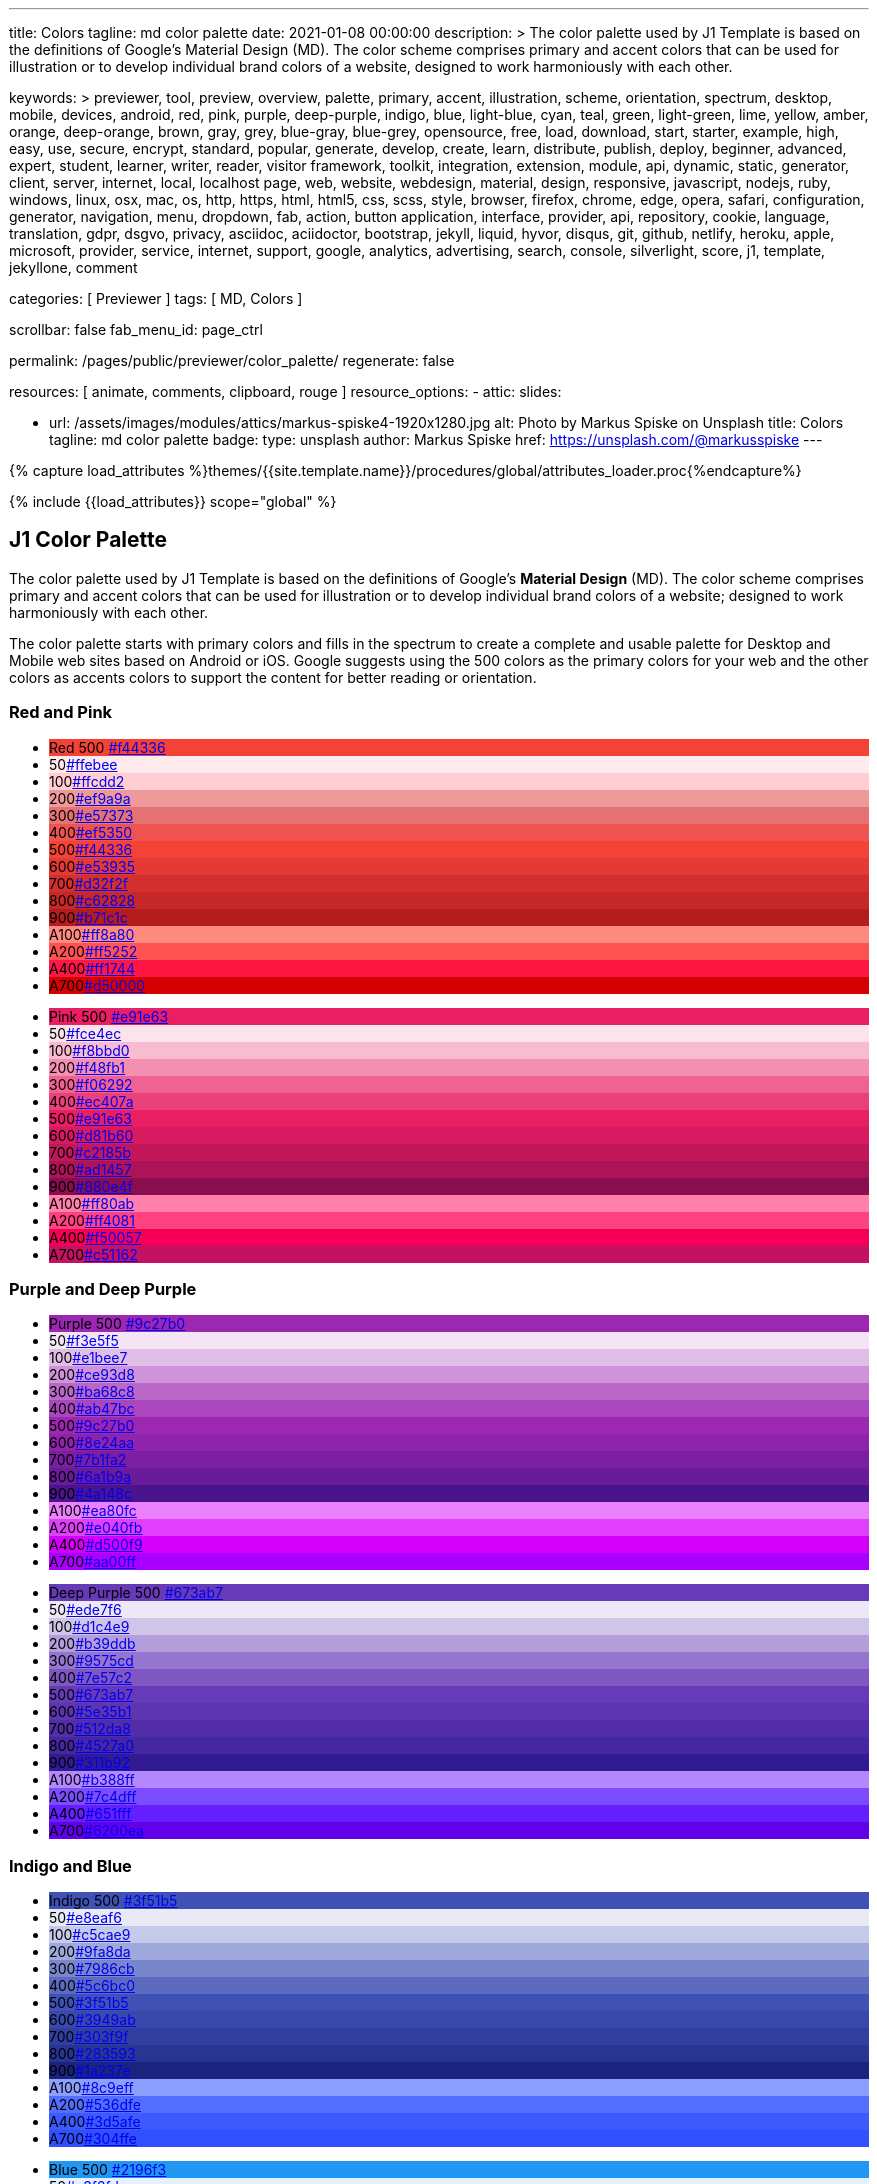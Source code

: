 ---
title:                                  Colors
tagline:                                md color palette
date:                                   2021-01-08 00:00:00
description: >
                                        The color palette used by J1 Template is based on
                                        the definitions of Google's Material Design (MD).
                                        The color scheme comprises primary and accent colors
                                        that can be used for illustration or to develop individual
                                        brand colors of a website, designed to work harmoniously
                                        with each other.

keywords: >
                                        previewer, tool, preview, overview,
                                        palette, primary, accent, illustration, scheme, orientation,
                                        spectrum, desktop, mobile, devices, android,
                                        red, pink, purple, deep-purple, indigo, blue, light-blue,
                                        cyan, teal, green, light-green, lime, yellow, amber,
                                        orange, deep-orange, brown, gray, grey, blue-gray, blue-grey,
                                        opensource, free, load, download, start, starter, example,
                                        high, easy, use, secure, encrypt, standard, popular,
                                        generate, develop, create, learn, distribute, publish, deploy,
                                        beginner, advanced, expert, student, learner, writer, reader, visitor
                                        framework, toolkit, integration, extension, module, api,
                                        dynamic, static, generator, client, server, internet, local, localhost
                                        page, web, website, webdesign, material, design, responsive,
                                        javascript, nodejs, ruby, windows, linux, osx, mac, os,
                                        http, https, html, html5, css, scss, style,
                                        browser, firefox, chrome, edge, opera, safari,
                                        configuration, generator, navigation, menu, dropdown, fab, action, button
                                        application, interface, provider, api, repository,
                                        cookie, language, translation, gdpr, dsgvo, privacy,
                                        asciidoc, aciidoctor, bootstrap, jekyll, liquid,
                                        hyvor, disqus, git, github, netlify, heroku, apple, microsoft,
                                        provider, service, internet, support,
                                        google, analytics, advertising, search, console, silverlight, score,
                                        j1, template, jekyllone, comment

categories:                             [ Previewer ]
tags:                                   [ MD, Colors ]

scrollbar:                              false
fab_menu_id:                            page_ctrl

permalink:                              /pages/public/previewer/color_palette/
regenerate:                             false

resources:                              [ animate, comments, clipboard, rouge ]
resource_options:
  - attic:
      slides:

        - url:                          /assets/images/modules/attics/markus-spiske4-1920x1280.jpg
          alt:                          Photo by Markus Spiske on Unsplash
          title:                        Colors
          tagline:                      md color palette
          badge:
            type:                       unsplash
            author:                     Markus Spiske
            href:                       https://unsplash.com/@markusspiske
---

// Page Initializer
// =============================================================================
// Enable the Liquid Preprocessor
:page-liquid:
// :scrollbars:

// Set (local) page attributes here
// -----------------------------------------------------------------------------
// :page--attr:                         <attr-value>

//  Load Liquid procedures
// -----------------------------------------------------------------------------
{% capture load_attributes %}themes/{{site.template.name}}/procedures/global/attributes_loader.proc{%endcapture%}

// Load page attributes
// -----------------------------------------------------------------------------
{% include {{load_attributes}} scope="global" %}

// Page content
// ~~~~~~~~~~~~~~~~~~~~~~~~~~~~~~~~~~~~~~~~~~~~~~~~~~~~~~~~~~~~~~~~~~~~~~~~~~~~~

// Include sub-documents (if any)
// -----------------------------------------------------------------------------
== J1 Color Palette

The color palette used by J1 Template is based on the definitions of Google's
*Material Design* (MD). The color scheme comprises primary and accent colors
that can be used for illustration or to develop individual brand colors of a
website; designed to work harmoniously with each other.

The color palette starts with primary colors and fills in the spectrum to
create a complete and usable palette for Desktop and Mobile web sites based on
Android or iOS. Google suggests using the 500 colors as the primary colors for
your web and the other colors as accents colors to support the content for
better reading or orientation.

=== Red and Pink
++++
<div class="row col-list">
  <div class="color-palette col-lg-12">
    <div class="color-group col-lg-6">
      <ul>
        <li class="color main-color" style="background-color: #f44336;"> <span class="name light-strong">Red</span> <span class="shade light-strong">500</span> <span class="hex"><a id="F44336" class="mdColorValue md-white" title="Red" href="#void">#f44336</a></span> </li>
        <li class="color dark" style="background-color: #ffebee;"><span class="shade expanded">50</span><span class="hex"><a id="ffebee" class="mdColorValue" title="Red 50" href="#void">#ffebee</a></span> </li>
        <li class="color dark" style="background-color: #ffcdd2;"><span class="shade">100</span><span class="hex"><a id="ffcdd2" class="mdColorValue" title="Red 100" href="#void">#ffcdd2</a></span> </li>
        <li class="color dark" style="background-color: #ef9a9a"><span class="shade expanded">200</span><span class="hex"><a id="ef9a9a" class="mdColorValue" title="Red 200" href="#void">#ef9a9a</a></span> </li>
        <li class="color dark" style="background-color: #e57373;"><span class="shade">300</span><span class="hex"><a id="e57373" class="mdColorValue md-white" title="Red 300" href="#void">#e57373</a></span> </li>
        <li class="color" style="background-color: #ef5350;"><span class="shade expanded">400</span><span class="hex"><a id="ef5350" class="mdColorValue md-white" title="Red 400" href="#void">#ef5350</a></span> </li>
        <li class="color" style="background-color: #f44336;"><span class="shade">500</span><span class="hex"><a id="f44336" class="mdColorValue md-white" title="Red 500" href="#void">#f44336</a></span> </li>
        <li class="color" style="background-color: #e53935;"><span class="shade expanded">600</span><span class="hex"><a id="e53935" class="mdColorValue md-white" title="Red 600" href="#void">#e53935</a></span> </li>
        <li class="color" style="background-color: #d32f2f;"><span class="shade">700</span><span class="hex"><a id="d32f2f" class="mdColorValue md-white" title="Red 700" href="#void">#d32f2f</a></span> </li>
        <li class="color" style="background-color: #c62828;"><span class="shade expanded">800</span><span class="hex"><a id="c62828" class="mdColorValue md-white" title="Red 800" href="#void">#c62828</a></span> </li>
        <li class="color" style="background-color: #b71c1c;"><span class="shade expanded">900</span><span class="hex"><a id="b71c1c" class="mdColorValue md-white" title="Red 900" href="#void">#b71c1c</a></span> </li>
        <li class="color dark divide" style="background-color: #ff8a80;"><span class="shade accent">A100</span><span class="hex"><a id="ff8a80" class="mdColorValue" title="Red A100" href="#void">#ff8a80</a></span> </li>
        <li class="color light-strong" style="background-color: #ff5252;"><span class="shade accent expanded">A200</span><span class="hex"><a id="ff5252" class="mdColorValue md-white" title="Red A200" href="#void">#ff5252</a></span> </li>
        <li class="color" style="background-color: #ff1744;"><span class="shade accent expanded">A400</span><span class="hex"><a id="ff1744" class="mdColorValue md-white" title="Red A400" href="#void">#ff1744</a></span> </li>
        <li class="color" style="background-color: #d50000;"><span class="shade accent">A700</span><span class="hex"><a id="d50000" class="mdColorValue md-white" title="Red A700" href="#void">#d50000</a></span> </li>
      </ul>
    </div>
    <div class="color-group col-lg-6">
      <ul>
        <li class="color main-color" style="background-color: #E91E63;"> <span class="name light-strong">Pink</span> <span class="shade light-strong">500</span> <span class="hex light-strong"><a id="e91e63" class="mdColorValue md-white" title="Pink" href="#void">#e91e63</a></span> </li>
        <li class="color dark" style="background-color: #fce4ec;"><span class="shade expanded">50</span><span class="hex"><a id="fce4ec" class="mdColorValue" title="Pink 50" href="#void">#fce4ec</a></span> </li>
        <li class="color dark" style="background-color: #f8bbd0;"><span class="shade">100</span><span class="hex"><a id="f8bbd0" class="mdColorValue" title="Pink 100" href="#void">#f8bbd0</a></span> </li>
        <li class="color dark" style="background-color: #f48fb1;"><span class="shade expanded">200</span><span class="hex"><a id="f48fb1" class="mdColorValue" title="Pink 200" href="#void">#f48fb1</a></span> </li>
        <li class="color light-strong" style="background-color: #f06292;"><span class="shade">300</span><span class="hex"><a id="f06292" class="mdColorValue md-white" title="Pink 300" href="#void">#f06292</a></span> </li>
        <li class="color " style="background-color: #ec407a;"><span class="shade expanded">400</span><span class="hex"><a id="ec407a" class="mdColorValue md-white" title="Pink 400" href="#void">#ec407a</a></span> </li>
        <li class="color" style="background-color: #e91e63;"><span class="shade">500</span><span class="hex"><a id="e91e63" class="mdColorValue md-white" title="Pink 500" href="#void">#e91e63</a></span> </li>
        <li class="color" style="background-color: #d81b60;"><span class="shade expanded">600</span><span class="hex"><a id="d81b60" class="mdColorValue md-white" title="Pink 600" href="#void">#d81b60</a></span> </li>
        <li class="color" style="background-color: #c2185b;"><span class="shade">700</span><span class="hex"><a id="c2185b" class="mdColorValue md-white" title="Pink 700" href="#void">#c2185b</a></span> </li>
        <li class="color" style="background-color: #ad1457;"><span class="shade">800</span><span class="hex"><a id="ad1457" class="mdColorValue md-white" title="Pink 800" href="#void">#ad1457</a></span> </li>
        <li class="color" style="background-color: #880e4f;"><span class="shade">900</span><span class="hex"><a id="880e4f" class="mdColorValue md-white" title="Pink 900" href="#void">#880e4f</a></span> </li>
        <li class="color dark divide" style="background-color: #ff80ab;"><span class="shade accent">A100</span><span class="hex"><a id="ff80ab" class="mdColorValue" title="Pink A100" href="#void">#ff80ab</a></span> </li>
        <li class="color light-strong" style="background-color: #ff4081;"><span class="shade accent expanded">A200</span><span class="hex"><a id="ff4081" class="mdColorValue md-white" title="Pink A200" href="#void">#ff4081</a></span> </li>
        <li class="color" style="background-color: #f50057;"><span class="shade accent expanded">A400</span><span class="hex"><a id="f50057" class="mdColorValue md-white" title="Pink A400" href="#void">#f50057</a></span> </li>
        <li class="color" style="background-color: #c51162;"><span class="shade accent">A700</span><span class="hex"><a id="c51162" class="mdColorValue md-white" title="Pink A700" href="#void">#c51162</a></span> </li>
      </ul>
    </div>
  </div>
</div>
++++

=== Purple and Deep Purple
++++
<div class="row col-list">
  <div class="color-palette col-lg-12">
    <div class="color-group col-lg-6">
      <ul>
        <li class="color main-color" style="background-color: #9c27b0;"> <span class="name">Purple</span> <span class="shade">500</span> <span class="hex"><a id="9c27b0" class="mdColorValue md-white" title="Purple" href="#void">#9c27b0</a></span> </li>
        <li class="color dark" style="background-color: #f3e5f5;"><span class="shade expanded">50</span><span class="hex"><a id="f3e5f5" class="mdColorValue" title="Purple 50" href="#void">#f3e5f5</a></span> </li>
        <li class="color dark" style="background-color: #e1bee7;"><span class="shade">100</span><span class="hex"><a id="e1bee7" class="mdColorValue" title="Purple 100" href="#void">#e1bee7</a></span> </li>
        <li class="color dark" style="background-color: #ce93d8;"><span class="shade expanded">200</span><span class="hex"><a id="ce93d8" class="mdColorValue" title="Purple 200" href="#void">#ce93d8</a></span> </li>
        <li class="color light-strong" style="background-color: #ba68c8;"><span class="shade">300</span><span class="hex"><a id="ba68c8" class="mdColorValue md-white" title="Purple 300" href="#void">#ba68c8</a></span> </li>
        <li class="color light-strong" style="background-color: #ab47bc;"><span class="shade expanded">400</span><span class="hex"><a id="ab47bc" class="mdColorValue md-white" title="Purple 400" href="#void">#ab47bc</a></span> </li>
        <li class="color" style="background-color: #9c27b0;"><span class="shade">500</span><span class="hex"><a id="9c27b0" class="mdColorValue md-white" title="Purple 500" href="#void">#9c27b0</a></span> </li>
        <li class="color" style="background-color: #8e24aa;"><span class="shade expanded">600</span><span class="hex"><a id="8e24aa" class="mdColorValue md-white" title="Purple 600" href="#void">#8e24aa</a></span> </li>
        <li class="color" style="background-color: #7b1fa2;"><span class="shade">700</span><span class="hex"><a id="7b1fa2" class="mdColorValue md-white" title="Purple 700" href="#void">#7b1fa2</a></span> </li>
        <li class="color" style="background-color: #6a1b9a;"><span class="shade expanded">800</span><span class="hex"><a id="6a1b9a" class="mdColorValue md-white" title="Purple 800" href="#void">#6a1b9a</a></span> </li>
        <li class="color" style="background-color: #4a148c;"><span class="shade expanded">900</span><span class="hex"><a id="4a148c" class="mdColorValue md-white" title="Purple 900" href="#void">#4a148c</a></span> </li>
      <li class="color dark divide" style="background-color: #ea80fc;"><span class="shade accent">A100</span><span class="hex"><a id="ea80fc" class="mdColorValue" title="Purple A100" href="#void">#ea80fc</a></span> </li>
        <li class="color light-strong" style="background-color: #e040fb;"><span class="shade accent expanded">A200</span><span class="hex"><a id="e040fb" class="mdColorValue md-white" title="Purple A200" href="#void">#e040fb</a></span> </li>
        <li class="color" style="background-color: #d500f9;"><span class="shade accent expanded">A400</span><span class="hex"><a id="d500f9" class="mdColorValue md-white" title="Purple A400" href="#void">#d500f9</a></span> </li>
        <li class="color" style="background-color: #aa00ff;"><span class="shade accent">A700</span><span class="hex"><a id="aa00ff" class="mdColorValue md-white" title="Purple A700" href="#void">#aa00ff</a></span> </li>
      </ul>
    </div>
    <div class="color-group col-lg-6">
      <ul>
        <li class="color main-color" style="background-color: #673ab7;"> <span class="name">Deep Purple</span> <span class="shade">500</span> <span class="hex"><a id="673ab7" class="mdColorValue md-white" title="Deep Purple" href="#void">#673ab7</a></span> </li>
        <li class="color dark" style="background-color: #ede7f6;"><span class="shade expanded">50</span><span class="hex"><a id="ede7f6" class="mdColorValue" title="Deep Purple 50" href="#void">#ede7f6</a></span> </li>
        <li class="color dark" style="background-color: #d1c4e9;"><span class="shade">100</span><span class="hex"><a id="d1c4e9" class="mdColorValue" title="Deep Purple 100" href="#void">#d1c4e9</a></span> </li>
        <li class="color dark" style="background-color: #b39ddb;"><span class="shade expanded">200</span><span class="hex"><a id="b39ddb" class="mdColorValue" title="Deep Purple 200" href="#void">#b39ddb</a></span> </li>
        <li class="color" style="background-color: #9575cd;"><span class="shade">300</span><span class="hex"><a id="9575cd" class="mdColorValue md-white" title="Deep Purple 300" href="#void">#9575cd</a></span> </li>
        <li class="color" style="background-color: #7e57c2;"><span class="shade expanded">400</span><span class="hex"><a id="7e57c2" class="mdColorValue md-white" title="Deep Purple 400" href="#void">#7e57c2</a></span> </li>
        <li class="color" style="background-color: #673ab7;"><span class="shade">500</span><span class="hex"><a id="673ab7" class="mdColorValue md-white" title="Deep Purple 500" href="#void">#673ab7</a></span> </li>
        <li class="color" style="background-color: #5e35b1;"><span class="shade expanded">600</span><span class="hex"><a id="5e35b1" class="mdColorValue md-white" title="Deep Purple 600" href="#void">#5e35b1</a></span> </li>
        <li class="color" style="background-color: #512da8;"><span class="shade">700</span><span class="hex"><a id="512da8" class="mdColorValue md-white" title="Deep Purple 700" href="#void">#512da8</a></span> </li>
        <li class="color" style="background-color: #4527a0;"><span class="shade expanded">800</span><span class="hex"><a id="4527a0" class="mdColorValue md-white" title="Deep Purple 800" href="#void">#4527a0</a></span> </li>
        <li class="color" style="background-color: #311b92;"><span class="shade expanded">900</span><span class="hex"><a id="311b92" class="mdColorValue md-white" title="Deep Purple 900" href="#void">#311b92</a></span> </li>
        <li class="color dark divide" style="background-color: #b388ff;"><span class="shade accent">A100</span><span class="hex"><a id="b388ff" class="mdColorValue" title="Deep Purple A100" href="#void">#b388ff</a></span> </li>
        <li class="color light-strong" style="background-color: #7c4dff;"><span class="shade accent expanded">A200</span><span class="hex"><a id="7c4dff" class="mdColorValue md-white" title="Deep Purple A200" href="#void">#7c4dff</a></span> </li>
        <li class="color" style="background-color: #651fff;"><span class="shade accent expanded">A400</span><span class="hex"><a id="651fff" class="mdColorValue md-white" title="Deep Purple A400" href="#void">#651fff</a></span> </li>
        <li class="color" style="background-color: #6200ea;"><span class="shade accent">A700</span><span class="hex"><a id="6200ea" class="mdColorValue md-white" title="Deep Purple A700" href="#void">#6200ea</a></span> </li>
      </ul>
    </div>
  </div>
</div>
++++

=== Indigo and Blue
++++
<div class="row col-list">
  <div class="color-palette col-lg-12">
    <div class="color-group col-lg-6">
      <ul>
        <li class="color main-color" style="background-color: #3f51b5;"> <span class="name">Indigo</span> <span class="shade">500</span> <span class="hex"><a id="3f51b5" class="mdColorValue md-white" title="Indigo" href="#void">#3f51b5</a></span> </li>
        <li class="color dark" style="background-color: #e8eaf6;"><span class="shade expanded">50</span><span class="hex"><a id="e8eaf6" class="mdColorValue" title="Indigo 50" href="#void">#e8eaf6</a></span> </li>
        <li class="color dark" style="background-color: #c5cae9;"><span class="shade">100</span><span class="hex"><a id="c5cae9" class="mdColorValue" title="Indigo 100" href="#void">#c5cae9</a></span> </li>
        <li class="color dark" style="background-color: #9fa8da;"><span class="shade expanded">200</span><span class="hex"><a id="9fa8da" class="mdColorValue" title="Indigo 200" href="#void">#9fa8da</a></span> </li>
        <li class="color" style="background-color: #7986cb;"><span class="shade">300</span><span class="hex"><a id="7986cb" class="mdColorValue md-white" title="Indigo 300" href="#void">#7986cb</a></span> </li>
        <li class="color" style="background-color: #5c6bc0;"><span class="shade expanded">400</span><span class="hex"><a id="5c6bc0" class="mdColorValue md-white" title="Indigo 400" href="#void">#5c6bc0</a></span> </li>
        <li class="color" style="background-color: #3f51b5;"><span class="shade">500</span><span class="hex"><a id="3f51b5" class="mdColorValue md-white" title="Indigo 500" href="#void">#3f51b5</a></span> </li>
        <li class="color" style="background-color: #3949ab;"><span class="shade expanded">600</span><span class="hex"><a id="3949ab" class="mdColorValue md-white" title="Indigo 600" href="#void">#3949ab</a></span> </li>
        <li class="color" style="background-color: #303f9f;"><span class="shade">700</span><span class="hex"><a id="303f9f" class="mdColorValue md-white" title="Indigo 700" href="#void">#303f9f</a></span> </li>
        <li class="color" style="background-color: #283593;"><span class="shade expanded">800</span><span class="hex"><a id="283593" class="mdColorValue md-white" title="Indigo 800" href="#void">#283593</a></span> </li>
        <li class="color" style="background-color: #1a237e;"><span class="shade expanded">900</span><span class="hex"><a id="1a237e" class="mdColorValue md-white" title="Indigo 900" href="#void">#1a237e</a></span> </li>
        <li class="color dark divide" style="background-color: #8c9eff;"><span class="shade accent">A100</span><span class="hex"><a id="8c9eff" class="mdColorValue" title="Indigo A100" href="#void">#8c9eff</a></span> </li>
        <li class="color" style="background-color: #536dfe;"><span class="shade accent expanded">A200</span><span class="hex"><a id="536dfe" class="mdColorValue md-white" title="Indigo A200" href="#void">#536dfe</a></span> </li>
        <li class="color" style="background-color: #3d5afe;"><span class="shade accent expanded">A400</span><span class="hex"><a id="3d5afe" class="mdColorValue md-white" title="Indigo A400" href="#void">#3d5afe</a></span> </li>
        <li class="color" style="background-color: #304ffe;"><span class="shade accent">A700</span><span class="hex"><a id="304ffe" class="mdColorValue md-white" title="Indigo A700" href="#void">#304ffe</a></span> </li>
      </ul>
    </div>
    <div class="color-group col-lg-6">
      <ul>
        <li class="color main-color" style="background-color: #2196F3;"> <span class="name light-strong">Blue</span> <span class="shade light-strong">500</span> <span class="hex light-strong"><a id="2196f3" class="mdColorValue md-white" title="Blue" href="#void">#2196f3</a></span> </li>
        <li class="color dark" style="background-color: #e3f2fd;"><span class="shade expanded">50</span><span class="hex"><a id="e3f2fd" class="mdColorValue" title="Blue 50" href="#void">#e3f2fd</a></span> </li>
        <li class="color dark" style="background-color: #bbdefb;"><span class="shade">100</span><span class="hex"><a id="bbdefb" class="mdColorValue" title="Blue 100" href="#void">#bbdefb</a></span> </li>
        <li class="color dark" style="background-color: #90caf9;"><span class="shade expanded">200</span><span class="hex"><a id="90caf9" class="mdColorValue" title="Blue 200" href="#void">#90caf9</a></span> </li>
        <li class="color dark" style="background-color: #64b5f6;"><span class="shade">300</span><span class="hex"><a id="64b5f6" class="mdColorValue md-white" title="Blue 300" href="#void">#64b5f6</a></span> </li>
        <li class="color dark" style="background-color: #42a5f5;"><span class="shade expanded">400</span><span class="hex"><a id="42a5f5" class="mdColorValue md-white" title="Blue 400" href="#void">#42a5f5</a></span> </li>
        <li class="color light-strong" style="background-color: #2196f3;"><span class="shade">500</span><span class="hex"><a id="2196f3" class="mdColorValue md-white" title="Blue 500" href="#void">#2196f3</a></span> </li>
        <li class="color" style="background-color: #1e88e5;"><span class="shade expanded">600</span><span class="hex"><a id="1e88e5" class="mdColorValue md-white" title="Blue 600" href="#void">#1e88e5</a></span> </li>
        <li class="color" style="background-color: #1976d2;"><span class="shade">700</span><span class="hex"><a id="1976d2" class="mdColorValue md-white" title="Blue 700" href="#void">#1976d2</a></span> </li>
        <li class="color" style="background-color: #1565c0;"><span class="shade expanded">800</span><span class="hex"><a id="1565c0" class="mdColorValue md-white" title="Blue 800" href="#void">#1565c0</a></span> </li>
        <li class="color" style="background-color: #0d47a1;"><span class="shade expanded">900</span><span class="hex"><a id="0d47a1" class="mdColorValue md-white" title="Blue 900" href="#void">#0d47a1</a></span> </li>
        <li class="color dark divide" style="background-color: #82b1ff;"><span class="shade accent">A100</span><span class="hex"><a id="82b1ff" class="mdColorValue" title="Blue A100" href="#void">#82b1ff</a></span> </li>
        <li class="color light-strong" style="background-color: #448aff;"><span class="shade accent expanded">A200</span><span class="hex"><a id="448aff" class="mdColorValue md-white" title="Blue A200" href="#void">#448aff</a></span> </li>
        <li class="color" style="background-color: #2979ff;"><span class="shade accent expanded">A400</span><span class="hex"><a id="2979ff" class="mdColorValue md-white" title="Blue A400" href="#void">#2979ff</a></span> </li>
        <li class="color" style="background-color: #2962ff;"><span class="shade accent">A700</span><span class="hex"><a id="2962ff" class="mdColorValue md-white" title="Blue A700" href="#void">#2962ff</a></span> </li>
      </ul>
    </div>
  </div>
</div>
++++

=== Light Blue and Cyan
++++
<div class="row col-list">
  <div class="color-palette col-lg-12">
    <div class="color-group col-lg-6">
      <ul>
        <li class="color main-color" style="background-color: #03a9f4;"> <span class="name dark">Light Blue</span> <span class="shade dark">500</span> <span class="hex dark"><a id="03a9f4" class="mdColorValue md-white" title="Light Blue" href="#void">#03a9f4</a></span> </li>
        <li class="color dark" style="background-color: #e1f5fe;"><span class="shade expanded">50</span><span class="hex"><a id="e1f5fe" class="mdColorValue" title="Light Blue 50" href="#void">#e1f5fe</a></span> </li>
        <li class="color dark" style="background-color: #b3e5fc;"><span class="shade">100</span><span class="hex"><a id="b3e5fc" class="mdColorValue" title="Light Blue 100" href="#void">#b3e5fc</a></span> </li>
        <li class="color dark" style="background-color: #81d4fa;"><span class="shade expanded">200</span><span class="hex"><a id="81d4fa" class="mdColorValue" title="Light Blue 200" href="#void">#81d4fa</a></span> </li>
        <li class="color dark" style="background-color: #4fc3f7;"><span class="shade">300</span><span class="hex"><a id="4fc3f7" class="mdColorValue md-white" title="Light Blue 300" href="#void">#4fc3f7</a></span> </li>
        <li class="color dark" style="background-color: #29b6f6;"><span class="shade expanded">400</span><span class="hex"><a id="29b6f6" class="mdColorValue md-white" title="Light Blue 400" href="#void">#29b6f6</a></span> </li>
        <li class="color dark" style="background-color: #03a9f4;"><span class="shade">500</span><span class="hex"><a id="val" class="mdColorValue md-white" title="Light Blue 500" href="#void">#03a9f4</a></span> </li>
        <li class="color light-strong" style="background-color: #039be5;"><span class="shade expanded">600</span><span class="hex"><a id="039be5" class="mdColorValue md-white" title="Light Blue 600" href="#void">#039be5</a></span> </li>
        <li class="color" style="background-color: #0288d1;"><span class="shade">700</span><span class="hex"><a id="0288d1" class="mdColorValue md-white" title="Light Blue 700" href="#void">#0288d1</a></span> </li>
        <li class="color" style="background-color: #0277bd;"><span class="shade expanded">800</span><span class="hex"><a id="0277bd" class="mdColorValue md-white" title="Light Blue 800" href="#void">#0277bd</a></span> </li>
        <li class="color" style="background-color: #01579b;"><span class="shade expanded">900</span><span class="hex"><a id="01579b" class="mdColorValue md-white" title="Light Blue 900" href="#void">#01579b</a></span> </li>
        <li class="color dark divide" style="background-color: #80d8ff;"><span class="shade accent">A100</span><span class="hex"><a id="80d8ff" class="mdColorValue" title="Light Blue A100" href="#void">#80d8ff</a></span> </li>
        <li class="color dark" style="background-color: #40c4ff;"><span class="shade accent expanded">A200</span><span class="hex"><a id="40c4ff" class="mdColorValue md-white" title="Light Blue A200" href="#void">#40c4ff</a></span> </li>
        <li class="color dark" style="background-color: #00b0ff;"><span class="shade accent expanded">A400</span><span class="hex"><a id="00b0ff" class="mdColorValue md-white" title="Light Blue A400" href="#void">#00b0ff</a></span> </li>
        <li class="color light-strong" style="background-color: #0091ea;"><span class="shade accent">A700</span><span class="hex"><a id="0091ea" class="mdColorValue md-white" title="Light Blue A700" href="#void">#0091ea</a></span> </li>
      </ul>
    </div>
    <div class="color-group col-lg-6">
      <ul>
        <li class="color main-color" style="background-color: #00bcd4;"> <span class="name dark">Cyan</span> <span class="shade dark">500</span> <span class="hex dark"><a id="00bcd4" class="mdColorValue md-white" title="Cyan" href="#void">#00bcd4</a></span> </li>
        <li class="color dark" style="background-color: #e0f7fa;"><span class="shade expanded">50</span><span class="hex"><a id="e0f7fa" class="mdColorValue" title="Cyan 50" href="#void">#e0f7fa</a></span> </li>
        <li class="color dark" style="background-color: #b2ebf2;"><span class="shade">100</span><span class="hex"><a id="b2ebf2" class="mdColorValue" title="Cyan 100" href="#void">#b2ebf2</a></span> </li>
        <li class="color dark" style="background-color: #80deea;"><span class="shade expanded">200</span><span class="hex"><a id="80deea" class="mdColorValue" title="Cyan 200" href="#void">#80deea</a></span> </li>
        <li class="color dark" style="background-color: #4dd0e1;"><span class="shade">300</span><span class="hex"><a id="4dd0e1" class="mdColorValue md-white" title="Cyan 300" href="#void">#4dd0e1</a></span> </li>
        <li class="color dark" style="background-color: #26c6da;"><span class="shade expanded">400</span><span class="hex"><a id="26c6da" class="mdColorValue md-white" title="Cyan 400" href="#void">#26c6da</a></span> </li>
        <li class="color dark" style="background-color: #00bcd4;"><span class="shade">500</span><span class="hex"><a id="00bcd4" class="mdColorValue md-white" title="Cyan 500" href="#void">#00bcd4</a></span> </li>
        <li class="color dark" style="background-color: #00acc1;"><span class="shade expanded">600</span><span class="hex"><a id="00acc1" class="mdColorValue md-white" title="Cyan 600" href="#void">#00acc1</a></span> </li>
        <li class="color" style="background-color: #0097a7;"><span class="shade">700</span><span class="hex"><a id="0097a7" class="mdColorValue md-white" title="Cyan 700" href="#void">#0097a7</a></span> </li>
        <li class="color" style="background-color: #00838f;"><span class="shade expanded">800</span><span class="hex"><a id="00838f" class="mdColorValue md-white" title="Cyan 800" href="#void">#00838f</a></span> </li>
        <li class="color" style="background-color: #006064;"><span class="shade expanded">900</span><span class="hex"><a id="006064" class="mdColorValue md-white" title="Cyan 900" href="#void">#006064</a></span> </li>
        <li class="color dark divide" style="background-color: #84ffff;"><span class="shade accent">A100</span><span class="hex"><a id="84ffff" class="mdColorValue" title="Cyan A100" href="#void">#84ffff</a></span> </li>
        <li class="color dark" style="background-color: #18ffff;"><span class="shade accent expanded">A200</span><span class="hex"><a id="18ffff" class="mdColorValue md-white" title="Cyan A200" href="#void">#18ffff</a></span> </li>
        <li class="color dark" style="background-color: #00e5ff;"><span class="shade accent expanded">A400</span><span class="hex"><a id="00e5ff" class="mdColorValue md-white" title="Cyan A400" href="#void">#00e5ff</a></span> </li>
        <li class="color dark" style="background-color: #00b8d4;"><span class="shade accent">A700</span><span class="hex"><a id="00b8d4" class="mdColorValue md-white" title="Cyan A700" href="#void">#00b8d4</a></span> </li>
      </ul>
    </div>
  </div>
</div>
++++

=== Teal and Green
++++
<div class="row col-list">
  <div class="color-palette col-lg-12">
    <div class="color-group col-lg-6">
      <ul>
        <li class="color main-color" style="background-color: #009688;"> <span class="name light-strong">Teal</span> <span class="shade light-strong">500</span> <span class="hex light-strong"><a id="009688" class="mdColorValue md-white" title="Teal" href="#void">#009688</a></span> </li>
        <li class="color dark" style="background-color: #e0f2f1;"><span class="shade expanded">50</span><span class="hex"><a id="e0f2f1" class="mdColorValue" title="Teal 50" href="#void">#e0f2f1</a></span> </li>
        <li class="color dark" style="background-color: #b2dfdb;"><span class="shade">100</span><span class="hex"><a id="b2dfdb" class="mdColorValue" title="Teal 100" href="#void">#b2dfdb</a></span> </li>
        <li class="color dark" style="background-color: #80cbc4;"><span class="shade expanded">200</span><span class="hex"><a id="80cbc4" class="mdColorValue" title="Teal 200" href="#void">#80cbc4</a></span> </li>
        <li class="color dark" style="background-color: #4db6ac;"><span class="shade">300</span><span class="hex"><a id="4db6ac" class="mdColorValue md-white" title="Teal 300" href="#void">#4db6ac</a></span> </li>
        <li class="color dark" style="background-color: #26a69a;"><span class="shade expanded">400</span><span class="hex"><a id="26a69a" class="mdColorValue md-white" title="Teal 400" href="#void">#26a69a</a></span> </li>
        <li class="color light-strong" style="background-color: #009688;"><span class="shade">500</span><span class="hex"><a id="009688" class="mdColorValue md-white" title="Teal 500" href="#void">#009688</a></span> </li>
        <li class="color light-strong" style="background-color: #00897b;"><span class="shade expanded">600</span><span class="hex"><a id="00897b" class="mdColorValue md-white" title="Teal 600" href="#void">#00897b</a></span> </li>
        <li class="color light-strong" style="background-color: #00796b;"><span class="shade">700</span><span class="hex"><a id="00796b" class="mdColorValue md-white" title="Teal 700" href="#void">#00796b</a></span> </li>
        <li class="color" style="background-color: #00695c;"><span class="shade expanded">800</span><span class="hex"><a id="00695c" class="mdColorValue md-white" title="Teal 800" href="#void">#00695c</a></span> </li>
        <li class="color" style="background-color: #004d40;"><span class="shade expanded">900</span><span class="hex"><a id="004d40" class="mdColorValue md-white" title="Teal 900" href="#void">#004d40</a></span> </li>
        <li class="color dark divide" style="background-color: #a7ffeb;"><span class="shade accent">A100</span><span class="hex"><a id="a7ffeb" class="mdColorValue" title="Teal A100" href="#void">#a7ffeb</a></span> </li>
      <li class="color dark" style="background-color: #64ffda;"><span class="shade accent expanded">A200</span><span class="hex"><a id="64ffda" class="mdColorValue md-white" title="Teal A200" href="#void">#64ffda</a></span> </li>
        <li class="color dark" style="background-color: #1de9b6;"><span class="shade accent expanded">A400</span><span class="hex"><a id="1de9b6" class="mdColorValue md-white" title="Teal A400" href="#void">#1de9b6</a></span> </li>
        <li class="color dark" style="background-color: #00bfa5;"><span class="shade accent">A700</span><span class="hex"><a id="00bfa5" class="mdColorValue md-white" title="Teal A700" href="#void">#00bfa5</a></span> </li>
      </ul>
    </div>
    <div class="color-group col-lg-6">
      <ul>
        <li class="color main-color" style="background-color: #4caf50;"> <span class="name dark">Green</span> <span class="shade dark">500</span> <span class="hex dark"><a id="4caf50" class="mdColorValue md-white" title="Green" href="#void">#4caf50</a></span> </li>
        <li class="color dark" style="background-color: #e8f5e9;"><span class="shade expanded">50</span><span class="hex"><a id="e8f5e9" class="mdColorValue" title="Green 50" href="#void">#e8f5e9</a></span> </li>
        <li class="color dark" style="background-color: #c8e6c9;"><span class="shade">100</span><span class="hex"><a id="c8e6c9" class="mdColorValue" title="Green 100" href="#void">#c8e6c9</a></span> </li>
        <li class="color dark" style="background-color: #a5d6a7;"><span class="shade expanded">200</span><span class="hex"><a id="a5d6a7" class="mdColorValue" title="Green 200" href="#void">#a5d6a7</a></span> </li>
        <li class="color dark" style="background-color: #81c784;"><span class="shade">300</span><span class="hex"><a id="81c784" class="mdColorValue md-white" title="Green 300" href="#void">#81c784</a></span> </li>
        <li class="color dark" style="background-color: #66bb6a;"><span class="shade expanded">400</span><span class="hex"><a id="66bb6a" class="mdColorValue md-white" title="Green 400" href="#void">#66bb6a</a></span> </li>
        <li class="color dark" style="background-color: #4caf50;"><span class="shade">500</span><span class="hex"><a id="4caf50" class="mdColorValue md-white" title="Green 500" href="#void">#4caf50</a></span> </li>
        <li class="color light-strong" style="background-color: #43a047;"><span class="shade expanded">600</span><span class="hex"><a id="43a047" class="mdColorValue md-white" title="Green 600" href="#void">#43a047</a></span> </li>
        <li class="color" style="background-color: #388e3c;"><span class="shade">700</span><span class="hex"><a id="388e3c" class="mdColorValue md-white" title="Green 700" href="#void">#388e3c</a></span> </li>
        <li class="color" style="background-color: #2e7d32;"><span class="shade expanded">800</span><span class="hex"><a id="2e7d32" class="mdColorValue md-white" title="Green 800" href="#void">#2e7d32</a></span> </li>
        <li class="color" style="background-color: #1b5e20;"><span class="shade expanded">900</span><span class="hex"><a id="1b5e20" class="mdColorValue md-white" title="Green 900" href="#void">#1b5e20</a></span> </li>
        <li class="color dark divide" style="background-color: #b9f6ca;"><span class="shade accent">A100</span><span class="hex"><a id="b9f6ca" class="mdColorValue" title="Green A100" href="#void">#b9f6ca</a></span> </li>
        <li class="color dark" style="background-color: #69f0ae;"><span class="shade accent expanded">A200</span><span class="hex"><a id="69f0ae" class="mdColorValue md-white" title="Green A200" href="#void">#69f0ae</a></span> </li>
        <li class="color dark" style="background-color: #00e676;"><span class="shade accent expanded">A400</span><span class="hex"><a id="00e676" class="mdColorValue md-white" title="Green A400" href="#void">#00e676</a></span> </li>
        <li class="color dark" style="background-color: #00c853;"><span class="shade accent">A700</span><span class="hex"><a id="00c853" class="mdColorValue md-white" title="Green A700" href="#void">#00c853</a></span> </li>
      </ul>
    </div>
  </div>
</div>
++++

=== Light Green and Lime
++++
<div class="row col-list">
  <div class="color-palette col-lg-12">
    <div class="color-group col-lg-6">
      <ul>
        <li class="color main-color" style="background-color: #8bc34a;"> <span class="name dark">Light Green</span> <span class="shade dark">500</span> <span class="hex dark"><a id="8bc34a" class="mdColorValue md-white" title="Light Green" href="#void">#8bc34a</a></span> </li>
        <li class="color dark" style="background-color: #f1f8e9;"><span class="shade expanded">50</span><span class="hex"><a id="f1f8e9" class="mdColorValue" title="Light Green 50" href="#void">#f1f8e9</a></span> </li>
        <li class="color dark" style="background-color: #dcedc8;"><span class="shade">100</span><span class="hex"><a id="dcedc8" class="mdColorValue" title="Light Green 100" href="#void">#dcedc8</a></span> </li>
        <li class="color dark" style="background-color: #c5e1a5;"><span class="shade expanded">200</span><span class="hex"><a id="c5e1a5" class="mdColorValue" title="Light Green 200" href="#void">#c5e1a5</a></span> </li>
        <li class="color dark" style="background-color: #aed581;"><span class="shade">300</span><span class="hex"><a id="aed581" class="mdColorValue md-white" title="Light Green 300" href="#void">#aed581</a></span> </li>
        <li class="color dark" style="background-color: #9ccc65;"><span class="shade expanded">400</span><span class="hex"><a id="9ccc65" class="mdColorValue md-white" title="Light Green 400" href="#void">#9ccc65</a></span> </li>
        <li class="color dark" style="background-color: #8bc34a;"><span class="shade">500</span><span class="hex"><a id="8bc34a" class="mdColorValue md-white" title="Light Green 500" href="#void">#8bc34a</a></span> </li>
        <li class="color dark" style="background-color: #7cb342;"><span class="shade expanded">600</span><span class="hex"><a id="7cb342" class="mdColorValue md-white" title="Light Green 600" href="#void">#7cb342</a></span> </li>
        <li class="color light-strong" style="background-color: #689f38;"><span class="shade">700</span><span class="hex"><a id="689f38" class="mdColorValue md-white" title="Light Green 700" href="#void">#689f38</a></span> </li>
        <li class="color" style="background-color: #558b2f;"><span class="shade expanded">800</span><span class="hex"><a id="558b2f" class="mdColorValue md-white" title="Light Green 800" href="#void">#558b2f</a></span> </li>
        <li class="color" style="background-color: #33691e;"><span class="shade expanded">900</span><span class="hex"><a id="33691e" class="mdColorValue md-white" title="Light Green 900" href="#void">#33691e</a></span> </li>
        <li class="color dark divide" style="background-color: #ccff90;"><span class="shade accent">A100</span><span class="hex"><a id="ccff90" class="mdColorValue" title="Light Green A100" href="#void">#ccff90</a></span> </li>
        <li class="color dark" style="background-color: #b2ff59;"><span class="shade accent expanded">A200</span><span class="hex"><a id="b2ff59" class="mdColorValue" title="Light Green A200" href="#void">#b2ff59</a></span> </li>
        <li class="color dark" style="background-color: #76ff03;"><span class="shade accent expanded">A400</span><span class="hex"><a id="76ff03" class="mdColorValue" title="Light Green A400" href="#void">#76ff03</a></span> </li>
        <li class="color dark" style="background-color: #64dd17;"><span class="shade accent">A700</span><span class="hex"><a id="64dd17" class="mdColorValue" title="Light Green A700" href="#void">#64dd17</a></span> </li>
      </ul>
    </div>
    <div class="color-group col-lg-6">
      <ul>
        <li class="color main-color" style="background-color: #cddc39;"> <span class="name dark">Lime</span> <span class="shade dark">500</span> <span class="hex dark"><a id="cddc39" class="mdColorValue md-white" title="Lime" href="#void">#cddc39</a></span> </li>
        <li class="color dark" style="background-color: #f9fbe7;"><span class="shade expanded">50</span><span class="hex"><a id="f9fbe7" class="mdColorValue" title="Lime 50" href="#void">#f9fbe7</a></span> </li>
        <li class="color dark" style="background-color: #f0f4c3;"><span class="shade">100</span><span class="hex"><a id="f0f4c3" class="mdColorValue" title="Lime 100" href="#void">#f0f4c3</a></span> </li>
        <li class="color dark" style="background-color: #e6ee9c;"><span class="shade expanded">200</span><span class="hex"><a id="e6ee9c" class="mdColorValue" title="Lime 200" href="#void">#e6ee9c</a></span> </li>
        <li class="color dark" style="background-color: #dce775;"><span class="shade">300</span><span class="hex"><a id="dce775" class="mdColorValue md-white" title="Lime 300" href="#void">#dce775</a></span> </li>
        <li class="color dark" style="background-color: #d4e157;"><span class="shade expanded">400</span><span class="hex"><a id="d4e157" class="mdColorValue md-white" title="Lime 400" href="#void">#d4e157</a></span> </li>
        <li class="color dark" style="background-color: #cddc39;"><span class="shade">500</span><span class="hex"><a id="cddc39" class="mdColorValue md-white" title="Lime 500" href="#void">#cddc39</a></span> </li>
        <li class="color dark" style="background-color: #c0ca33;"><span class="shade expanded">600</span><span class="hex"><a id="c0ca33" class="mdColorValue md-white" title="Lime 600" href="#void">#c0ca33</a></span> </li>
        <li class="color dark" style="background-color: #afb42b;"><span class="shade">700</span><span class="hex"><a id="afb42b" class="mdColorValue md-white" title="Lime 700" href="#void">#afb42b</a></span> </li>
        <li class="color dark" style="background-color: #9e9d24;"><span class="shade expanded">800</span><span class="hex"><a id="9e9d24" class="mdColorValue md-white" title="Lime 800" href="#void">#9e9d24</a></span> </li>
        <li class="color" style="background-color: #827717;"><span class="shade expanded">900</span><span class="hex"><a id="827717" class="mdColorValue md-white" title="Lime 900" href="#void">#827717</a></span> </li>
        <li class="color dark divide" style="background-color: #f4ff81;"><span class="shade accent">A100</span><span class="hex"><a id="f4ff81" class="mdColorValue" title="Lime A100" href="#void">#f4ff81</a></span> </li>
        <li class="color dark" style="background-color: #eeff41;"><span class="shade accent expanded">A200</span><span class="hex"><a id="eeff41" class="mdColorValue" title="Lime A200" href="#void">#eeff41</a></span> </li>
        <li class="color dark" style="background-color: #c6ff00;"><span class="shade accent expanded">A400</span><span class="hex"><a id="c6ff00" class="mdColorValue" title="Lime A400" href="#void">#c6ff00</a></span> </li>
        <li class="color dark" style="background-color: #aeea00;"><span class="shade accent">A700</span><span class="hex"><a id="aeea00" class="mdColorValue" title="Lime A700" href="#void">#aeea00</a></span> </li>
      </ul>
    </div>
  </div>
</div>
++++

=== Yellow and Amber
++++
<div class="row col-list">
  <div class="color-palette col-lg-12">
    <div class="color-group col-lg-6">
      <ul>
        <li class="color main-color" style="background-color: #ffeb3b;"> <span class="name dark">Yellow</span> <span class="shade dark">500</span> <span class="hex dark"><a id="ffeb3b" class="mdColorValue" title="Yellow" href="#void">#ffeb3b</a></span> </li>
        <li class="color dark" style="background-color: #fffde7;"><span class="shade expanded">50</span><span class="hex"><a id="fffde7" class="mdColorValue" title="Yellow 50" href="#fffde7">#fffde7</a></span> </li>
        <li class="color dark" style="background-color: #fff9c4;"><span class="shade">100</span><span class="hex"><a id="fff9c4" class="mdColorValue" title="Yellow 100" href="#void">#fff9c4</a></span> </li>
        <li class="color dark" style="background-color: #fff59d;"><span class="shade expanded">200</span><span class="hex"><a id="fff59d" class="mdColorValue" title="Yellow 200" href="#void">#fff59d</a></span> </li>
        <li class="color dark" style="background-color: #fff176;"><span class="shade">300</span><span class="hex"><a id="fff176" class="mdColorValue" title="Yellow 300" href="#void">#fff176</a></span> </li>
        <li class="color dark" style="background-color: #ffee58;"><span class="shade expanded">400</span><span class="hex"><a id="ffee58" class="mdColorValue" title="Yellow 400" href="#void">#ffee58</a></span> </li>
        <li class="color dark" style="background-color: #ffeb3b;"><span class="shade">500</span><span class="hex"><a id="ffeb3b" class="mdColorValue" title="Yellow 500" href="#void">#ffeb3b</a></span> </li>
        <li class="color dark" style="background-color: #fdd835;"><span class="shade expanded">600</span><span class="hex"><a id="fdd835" class="mdColorValue" title="Yellow 600" href="#void">#fdd835</a></span> </li>
        <li class="color dark" style="background-color: #fbc02d;"><span class="shade">700</span><span class="hex"><a id="fbc02d" class="mdColorValue" title="Yellow 700" href="#void">#fbc02d</a></span> </li>
        <li class="color dark" style="background-color: #f9a825;"><span class="shade expanded">800</span><span class="hex"><a id="f9a825" class="mdColorValue" title="Yellow 800" href="#void">#f9a825</a></span> </li>
        <li class="color dark" style="background-color: #f57f17;"><span class="shade expanded">900</span><span class="hex"><a id="f57f17" class="mdColorValue" title="Yellow 900" href="#void">#f57f17</a></span> </li>
        <li class="color dark divide" style="background-color: #ffff8d;"><span class="shade accent">A100</span><span class="hex"><a id="ffff8d" class="mdColorValue" title="Yellow A100" href="#void">#ffff8d</a></span> </li>
        <li class="color dark" style="background-color: #ffff00;"><span class="shade accent expanded">A200</span><span class="hex"><a id="ffff00" class="mdColorValue" title="Yellow A200" href="#void">#ffff00</a></span> </li>
        <li class="color dark" style="background-color: #ffea00;"><span class="shade accent expanded">A400</span><span class="hex"><a id="ffea00" class="mdColorValue" title="Yellow A400" href="#void">#ffea00</a></span> </li>
        <li class="color dark" style="background-color: #ffd600;"><span class="shade accent">A700</span><span class="hex"><a id="ffd600" class="mdColorValue" title="Yellow A700" href="#void">#ffd600</a></span> </li>
      </ul>
    </div>
    <div class="color-group col-lg-6">
      <ul>
        <li class="color main-color" style="background-color: #ffc107;"> <span class="name dark">Amber</span> <span class="shade dark">500</span> <span class="hex dark"><a id="ffc107" class="mdColorValue" title="Amber" href="#void">#ffc107</a></span> </li>
        <li class="color dark" style="background-color: #fff8e1;"><span class="shade expanded">50</span><span class="hex"><a id="fff8e1" class="mdColorValue" title="Amber 50" href="#void">#fff8e1</a></span> </li>
        <li class="color dark" style="background-color: #ffecb3;"><span class="shade">100</span><span class="hex"><a id="ffecb3" class="mdColorValue" title="Amber 100" href="#void">#ffecb3</a></span> </li>
        <li class="color dark" style="background-color: #ffe082;"><span class="shade expanded">200</span><span class="hex"><a id="ffe082" class="mdColorValue" title="Amber 200" href="#void">#ffe082</a></span> </li>
        <li class="color dark" style="background-color: #ffd54f;"><span class="shade">300</span><span class="hex"><a id="ffd54f" class="mdColorValue" title="Amber 300" href="#void">#ffd54f</a></span> </li>
        <li class="color dark" style="background-color: #ffca28;"><span class="shade expanded">400</span><span class="hex"><a id="ffca28" class="mdColorValue" title="Amber 400" href="#void">#ffca28</a></span> </li>
        <li class="color dark" style="background-color: #ffc107;"><span class="shade">500</span><span class="hex"><a id="ffc107" class="mdColorValue" title="Amber 500" href="#void">#ffc107</a></span> </li>
        <li class="color dark" style="background-color: #ffb300;"><span class="shade expanded">600</span><span class="hex"><a id="ffb300" class="mdColorValue" title="Amber 600" href="#void">#ffb300</a></span> </li>
        <li class="color dark" style="background-color: #ffa000;"><span class="shade">700</span><span class="hex"><a id="ffa000" class="mdColorValue" title="Amber 700" href="#void">#ffa000</a></span> </li>
        <li class="color dark" style="background-color: #ff8f00;"><span class="shade expanded">800</span><span class="hex"><a id="ff8f00" class="mdColorValue" title="Amber 800" href="#void">#ff8f00</a></span> </li>
        <li class="color dark" style="background-color: #ff6f00;"><span class="shade expanded">900</span><span class="hex"><a id="ff6f00" class="mdColorValue" title="Amber 900" href="#void">#ff6f00</a></span> </li>
        <li class="color dark divide" style="background-color: #ffe57f;"><span class="shade accent">A100</span><span class="hex"><a id="ffe57f" class="mdColorValue" title="Amber A100" href="#void">#ffe57f</a></span> </li>
        <li class="color dark" style="background-color: #ffd740;"><span class="shade accent expanded">A200</span><span class="hex"><a id="ffd740" class="mdColorValue" title="Amber A200" href="#void">#ffd740</a></span> </li>
        <li class="color dark" style="background-color: #ffc400;"><span class="shade accent expanded">A400</span><span class="hex"><a id="ffc400" class="mdColorValue" title="Amber A400" href="#void">#ffc400</a></span> </li>
        <li class="color dark" style="background-color: #ffab00;"><span class="shade accent">A700</span><span class="hex"><a id="ffab00" class="mdColorValue" title="Amber A700" href="#void">#ffab00</a></span> </li>
      </ul>
    </div>
  </div>
</div>
++++

=== Orange and Deep Orange
++++
<div class="row col-list">
  <div class="color-palette col-lg-12">
    <div class="color-group col-lg-6">
      <ul>
        <li class="color main-color" style="background-color: #ff9800;"> <span class="name dark-when-small">Orange</span> <span class="shade dark-when-small">500</span> <span class="hex dark-when-small"><a id="ff9800" class="mdColorValue md-white" title="Orange" href="#void">#ff9800</a></span> </li>
        <li class="color dark" style="background-color: #fff3e0;"><span class="shade expanded">50</span><span class="hex"><a id="fff3e0" class="mdColorValue" title="Orange 50" href="#void">#fff3e0</a></span> </li>
        <li class="color dark" style="background-color: #ffe0b2;"><span class="shade">100</span><span class="hex"><a id="ffe0b2" class="mdColorValue" title="Orange 100" href="#void">#ffe0b2</a></span> </li>
        <li class="color dark" style="background-color: #ffcc80;"><span class="shade expanded">200</span><span class="hex"><a id="ffcc80" class="mdColorValue" title="Orange 200" href="#void">#ffcc80</a></span> </li>
        <li class="color dark" style="background-color: #ffb74d;"><span class="shade">300</span><span class="hex"><a id="ffb74d" class="mdColorValue md-white" title="Orange 300" href="#void">#ffb74d</a></span> </li>
        <li class="color dark" style="background-color: #ffa726;"><span class="shade expanded">400</span><span class="hex"><a id="ffa726" class="mdColorValue md-white" title="Orange 400" href="#void">#ffa726</a></span> </li>
        <li class="color dark" style="background-color: #ff9800;"><span class="shade">500</span><span class="hex"><a id="ff9800" class="mdColorValue md-white" title="Orange 500" href="#void">#ff9800</a></span> </li>
        <li class="color dark" style="background-color: #fb8c00;"><span class="shade expanded">600</span><span class="hex"><a id="fb8c00" class="mdColorValue md-white" title="Orange 600" href="#void">#fb8c00</a></span> </li>
        <li class="color dark" style="background-color: #f57c00;"><span class="shade">700</span><span class="hex"><a id="f57c00" class="mdColorValue md-white" title="Orange 700" href="#void">#f57c00</a></span> </li>
        <li class="color light-strong" style="background-color: #ef6c00;"><span class="shade expanded">800</span><span class="hex"><a id="ef6c00" class="mdColorValue md-white" title="Orange 800" href="#void">#ef6c00</a></span> </li>
        <li class="color" style="background-color: #e65100;"><span class="shade expanded">900</span><span class="hex"><a id="e65100" class="mdColorValue md-white" title="Orange 900" href="#void">#e65100</a></span> </li>
        <li class="color dark divide" style="background-color: #ffd180;"><span class="shade accent">A100</span><span class="hex"><a id="ffd180" class="mdColorValue" title="Orange A100" href="#void">#ffd180</a></span> </li>
        <li class="color dark" style="background-color: #ffab40;"><span class="shade accent expanded">A200</span><span class="hex"><a id="ffab40" class="mdColorValue md-white" title="Orange A200" href="#void">#ffab40</a></span> </li>
        <li class="color dark" style="background-color: #ff9100;"><span class="shade accent expanded">A400</span><span class="hex"><a id="ff9100" class="mdColorValue md-white" title="Orange A400" href="#void">#ff9100</a></span> </li>
        <li class="color dark" style="background-color: #ff6d00;"><span class="shade accent">A700</span><span class="hex"><a id="ff6d00" class="mdColorValue md-white" title="Orange A700" href="#void">#ff6d00</a></span> </li>
      </ul>
    </div>
    <div class="color-group col-lg-6">
      <ul>
        <li class="color main-color" style="background-color: #ff5722;"> <span class="name light-strong">Deep Orange</span> <span class="shade light-strong">500</span> <span class="hex light-strong"><a id="ff5722" class="mdColorValue md-white" title="Deep Orange" href="#void">#ff5722</a></span> </li>
        <li class="color dark" style="background-color: #fbe9e7;"><span class="shade expanded">50</span><span class="hex"><a id="fbe9e7" class="mdColorValue" title="Deep Orange 50" href="#void">#fbe9e7</a></span> </li>
        <li class="color dark" style="background-color: #ffccbc;"><span class="shade">100</span><span class="hex"><a id="ffccbc" class="mdColorValue" title="Deep Orange 100" href="#void">#ffccbc</a></span> </li>
        <li class="color dark" style="background-color: #ffab91;"><span class="shade expanded">200</span><span class="hex"><a id="ffab91" class="mdColorValue" title="Deep Orange 200" href="#void">#ffab91</a></span> </li>
        <li class="color dark" style="background-color: #ff8a65;"><span class="shade">300</span><span class="hex"><a id="ff8a65" class="mdColorValue md-white" title="Deep Orange 300" href="#void">#ff8a65</a></span> </li>
        <li class="color dark" style="background-color: #ff7043;"><span class="shade expanded">400</span><span class="hex"><a id="ff7043" class="mdColorValue md-white" title="Deep Orange 400" href="#void">#ff7043</a></span> </li>
        <li class="color light-strong" style="background-color: #ff5722;"><span class="shade">500</span><span class="hex"><a id="ff5722" class="mdColorValue md-white" title="Deep Orange 500" href="#void">#ff5722</a></span> </li>
        <li class="color" style="background-color: #f4511e;"><span class="shade expanded">600</span><span class="hex"><a id="f4511e" class="mdColorValue md-white" title="Deep Orange 600" href="#void">#f4511e</a></span> </li>
        <li class="color" style="background-color: #e64a19;"><span class="shade">700</span><span class="hex"><a id="e64a19" class="mdColorValue md-white" title="Deep Orange 700" href="#void">#e64a19</a></span> </li>
        <li class="color" style="background-color: #d84315;"><span class="shade expanded">800</span><span class="hex"><a id="d84315" class="mdColorValue md-white" title="Deep Orange 800" href="#void">#d84315</a></span> </li>
        <li class="color" style="background-color: #bf360c;"><span class="shade expanded">900</span><span class="hex"><a id="bf360c" class="mdColorValue md-white" title="Deep Orange 900" href="#void">#bf360c</a></span> </li>
        <li class="color dark divide" style="background-color: #ff9e80;"><span class="shade accent">A100</span><span class="hex"><a id="ff9e80" class="mdColorValue" title="Deep Orange A100" href="#void">#ff9e80</a></span> </li>
        <li class="color dark" style="background-color: #ff6e40;"><span class="shade accent expanded">A200</span><span class="hex"><a id="ff6e40" class="mdColorValue md-white" title="Deep Orange A200" href="#void">#ff6e40</a></span> </li>
        <li class="color" style="background-color: #ff3d00;"><span class="shade accent expanded">A400</span><span class="hex"><a id="ff3d00" class="mdColorValue md-white" title="Deep Orange A400" href="#void">#ff3d00</a></span> </li>
        <li class="color" style="background-color: #dd2c00;"><span class="shade accent">A700</span><span class="hex"><a id="dd2c00" class="mdColorValue md-white" title="Deep Orange A700" href="#void">#dd2c00</a></span> </li>
      </ul>
    </div>
  </div>
</div>
++++

=== Brown and Gray
++++
<div class="row col-list">
  <div class="color-palette col-lg-12">
    <div class="color-group col-lg-6">
      <ul>
        <li class="color main-color" style="background-color: #795548;"> <span class="name">Brown</span> <span class="shade">500</span> <span class="hex"><a id="795548" class="mdColorValue md-white" title="Brown" href="#void">#795548</a></span> </li>
        <li class="color dark" style="background-color: #efebe9;"><span class="shade expanded">50</span><span class="hex"><a id="efebe9" class="mdColorValue" title="Brown" href="#void">#efebe9</a></span> </li>
        <li class="color dark" style="background-color: #d7ccc8;"><span class="shade">100</span><span class="hex"><a id="d7ccc8" class="mdColorValue" title="Brown" href="#void">#d7ccc8</a></span> </li>
        <li class="color dark" style="background-color: #bcaaa4;"><span class="shade expanded">200</span><span class="hex"><a id="bcaaa4" class="mdColorValue" title="Brown" href="#void">#bcaaa4</a></span> </li>
        <li class="color light-strong" style="background-color: #a1887f;"><span class="shade">300</span><span class="hex"><a id="a1887f" class="mdColorValue md-white" title="Brown" href="#void">#a1887f</a></span> </li>
        <li class="color" style="background-color: #8d6e63;"><span class="shade expanded">400</span><span class="hex"><a id="8d6e63" class="mdColorValue md-white" title="Brown" href="#void">#8d6e63</a></span> </li>
        <li class="color" style="background-color: #795548;"><span class="shade">500</span><span class="hex"><a id="795548" class="mdColorValue md-white" title="Brown" href="#void">#795548</a></span> </li>
        <li class="color" style="background-color: #6d4c41;"><span class="shade expanded">600</span><span class="hex"><a id="6d4c41" class="mdColorValue md-white" title="Brown" href="#void">#6d4c41</a></span> </li>
        <li class="color" style="background-color: #5d4037;"><span class="shade">700</span><span class="hex"><a id="5d4037" class="mdColorValue md-white" title="Brown" href="#void">#5d4037</a></span> </li>
        <li class="color" style="background-color: #4e342e;"><span class="shade expanded">800</span><span class="hex"><a id="4e342e" class="mdColorValue md-white" title="Brown" href="#void">#4e342e</a></span> </li>
        <li class="color" style="background-color: #3e2723;"><span class="shade expanded">900</span><span class="hex"><a id="3e2723" class="mdColorValue md-white" title="Brown" href="#void">#3e2723</a></span> </li>
      </ul>
    </div>
    <div class="color-group col-lg-6">
      <ul>
        <li class="color main-color" style="background-color: #9e9e9e;"> <span class="name dark-when-small">Gray</span> <span class="shade dark-when-small">500</span> <span class="hex dark-when-small"><a id="9e9e9e" class="mdColorValue md-white" title="Gray" href="#void">#9e9e9e</a></span> </li>
        <li class="color dark" style="background-color: #fafafa;"><span class="shade expanded">50</span><span class="hex"><a id="fafafa" class="mdColorValue" title="Gray" href="#void">#fafafa</a></span> </li>
        <li class="color dark" style="background-color: #f5f5f5;"><span class="shade">100</span><span class="hex"><a id="f5f5f5" class="mdColorValue" title="Gray" href="#void">#f5f5f5</a></span> </li>
        <li class="color dark" style="background-color: #eeeeee;"><span class="shade expanded">200</span><span class="hex"><a id="eeeeee" class="mdColorValue" title="Gray" href="#void">#eeeeee</a></span> </li>
        <li class="color dark" style="background-color: #e0e0e0;"><span class="shade">300</span><span class="hex"><a id="e0e0e0" class="mdColorValue" title="Gray" href="#void">#e0e0e0</a></span> </li>
        <li class="color dark" style="background-color: #bdbdbd;"><span class="shade expanded">400</span><span class="hex"><a id="bdbdbd" class="mdColorValue" title="Gray" href="#void">#bdbdbd</a></span> </li>
        <li class="color dark" style="background-color: #9e9e9e;"><span class="shade">500</span><span class="hex"><a id="9e9e9e" class="mdColorValue md-white" title="Gray" href="#void">#9e9e9e</a></span> </li>
        <li class="color" style="background-color: #757575;"><span class="shade expanded">600</span><span class="hex"><a id="757575" class="mdColorValue md-white" title="Gray" href="#void">#757575</a></span> </li>
        <li class="color" style="background-color: #616161;"><span class="shade">700</span><span class="hex"><a id="616161" class="mdColorValue md-white" title="Gray" href="#void">#616161</a></span> </li>
        <li class="color" style="background-color: #424242;"><span class="shade expanded">800</span><span class="hex"><a id="424242" class="mdColorValue md-white" title="Gray" href="#void">#424242</a></span> </li>
      <li class="color" style="background-color: #212121;"><span class="shade expanded">900</span><span class="hex"><a id="212121" class="mdColorValue md-white" title="Gray" href="#void">#212121</a></span> </li>
      </ul>
    </div>
  </div>
</div>
++++

=== Blue Gray and BW
++++
<div class="row col-list">
  <div class="color-palette col-lg-12">
    <div class="color-group col-lg-6">
      <ul>
        <li class="color main-color" style="background-color: #607d8b;"> <span class="name light-strong">Blue Gray</span> <span class="shade light-strong">500</span> <span class="hex light-strong"><a id="607d8b" class="mdColorValue md-white" title="Blue Gray" href="#void">#607d8b</a></span> </li>
        <li class="color dark" style="background-color: #eceff1;"><span class="shade expanded">50</span><span class="hex"><a id="eceff1" class="mdColorValue" title="Blue Gray" href="#void">#eceff1</a></span> </li>
        <li class="color dark" style="background-color: #cfd8dc;"><span class="shade">100</span><span class="hex"><a id="cfd8dc" class="mdColorValue" title="Blue Gray" href="#void">#cfd8dc</a></span> </li>
        <li class="color dark" style="background-color: #b0bec5;"><span class="shade expanded">200</span><span class="hex"><a id="b0bec5" class="mdColorValue" title="Blue Gray" href="#void">#b0bec5</a></span> </li>
        <li class="color dark" style="background-color: #90a4ae;"><span class="shade">300</span><span class="hex"><a id="90a4ae" class="mdColorValue" title="Blue Gray" href="#void">#90a4ae</a></span> </li>
        <li class="color light-strong" style="background-color: #78909c;"><span class="shade expanded">400</span><span class="hex"><a id="78909c" class="mdColorValue md-white" title="Blue Gray" href="#void">#78909c</a></span> </li>
        <li class="color" style="background-color: #607d8b;"><span class="shade">500</span><span class="hex"><a id="607d8b" class="mdColorValue md-white" title="Blue Gray" href="#void">#607d8b</a></span> </li>
        <li class="color" style="background-color: #546e7a;"><span class="shade expanded">600</span><span class="hex"><a id="546e7a" class="mdColorValue md-white" title="Blue Gray" href="#void">#546e7a</a></span> </li>
        <li class="color" style="background-color: #455a64;"><span class="shade">700</span><span class="hex"><a id="455a64" class="mdColorValue md-white" title="Blue Gray" href="#void">#455a64</a></span> </li>
        <li class="color" style="background-color: #37474f;"><span class="shade expanded">800</span><span class="hex"><a id="37474f" class="mdColorValue md-white" title="Blue Gray" href="#void">#37474f</a></span> </li>
        <li class="color" style="background-color: #263238;"><span class="shade expanded">900</span><span class="hex"><a id="263238" class="mdColorValue md-white" title="Blue Gray" href="#void">#263238</a></span> </li>
      </ul>
    </div>
    <div class="color-group col-lg-6">
      <ul>
        <li class="color" style="background-color: #000000;"><span class="shade accent">Black</span><span class="hex"><a id="000000" class="mdColorValue md-white" title="Black" href="#void">#000000</a></span> </li>
        <li class="color dark" style="background-color: #ffffff;"><span class="shade accent expanded">White</span><span class="hex"><a id="ffffff" class="mdColorValue" title="Black" href="#void">#ffffff</a></span> </li>
      </ul>
    </div>
  </div>
</div>

<script>

  $(document).on('click', '.mdColorValue', function () {
    copyText(this.id)
  });

  function copyText(id) {
    var copyText = id.toUpperCase();
    var copyFrom = document.createElement('textarea');
//  var language = 'de';
    var language = '{{site.language}}';

    if (language == 'en') {
      responseText = 'Copied to Clipboard';
    } else if (language == 'de') {
      responseText = 'Kopiert zur Zwischenablage';
    } else {
      responseText = 'Copied to Clipboard';
    }

    copyFrom.setAttribute("style", "position:fixed;opacity:0;top:100px;left:100px;");
    copyFrom.value = copyText;
    document.body.appendChild(copyFrom);
    copyFrom.select();
    document.execCommand('copy');
    var copied = document.createElement('div');
    copied.setAttribute('class', 'copied');
    copied.appendChild(document.createTextNode(responseText));
    document.body.appendChild(copied);

    setTimeout(function () {
      document.body.removeChild(copyFrom);
      document.body.removeChild(copied);
    }, 1500);

  } // END copyText

</script>

<style>
.mdColorValue:hover {
  color: rgba(0, 0, 0, 0.9) !important;
  font-weight: 600 !important;
  text-decoration: none !important;
}

div.copied {
  position: fixed;
  top: 100px;
  left: 50%;
  width: 300px;
  text-align: center;
  color: #FAFAFA;
  background-color: #2196F3;
  border: 1px solid #0D47A1;
  padding: 10px 15px;
  border-radius: 4px;
  margin-left: -100px;
  box-shadow: 0 0 10px rgba(0, 0, 0, 0.2);
}
</style>

++++
